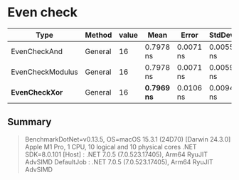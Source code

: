 * Even check

|             Type |  Method | value |        Mean |     Error |    StdDev |
|----------------- |-------- |------ |------------:|----------:|----------:|
|     EvenCheckAnd | General |    16 |   0.7978 ns | 0.0071 ns | 0.0055 ns |
| EvenCheckModulus | General |    16 |   0.7978 ns | 0.0071 ns | 0.0059 ns |
|   *EvenCheckXor* | General |    16 | *0.7969 ns* | 0.0106 ns | 0.0094 ns |

** Summary

#+begin_quote
BenchmarkDotNet=v0.13.5, OS=macOS 15.3.1 (24D70) [Darwin 24.3.0]
Apple M1 Pro, 1 CPU, 10 logical and 10 physical cores
.NET SDK=8.0.101
  [Host]     : .NET 7.0.5 (7.0.523.17405), Arm64 RyuJIT AdvSIMD
  DefaultJob : .NET 7.0.5 (7.0.523.17405), Arm64 RyuJIT AdvSIMD
#+end_quote
